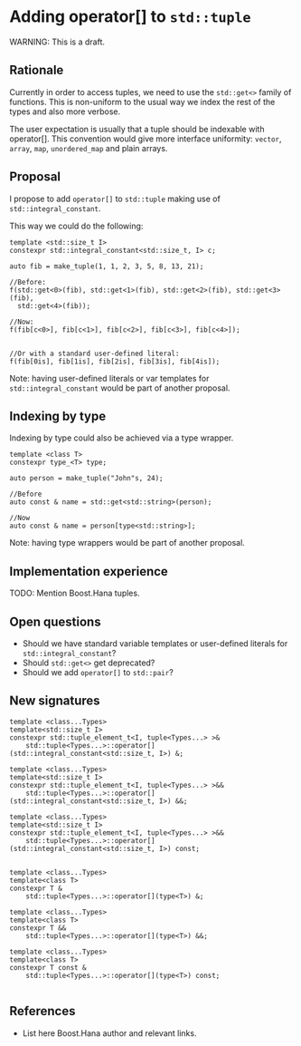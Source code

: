 * Adding operator[] to =std::tuple=

WARNING: This is a draft.

** Rationale

Currently in order to access tuples, we need to use the
=std::get<>= family of functions. This is non-uniform to
the usual way we index the rest of the types and also
more verbose.

The user expectation is usually that a tuple should be indexable
with operator[]. This convention would give more interface uniformity:
=vector=, =array=, =map=, =unordered_map= and plain arrays.


** Proposal

I propose to add =operator[]= to =std::tuple= making use of
=std::integral_constant=.

This way we could do the following:

#+BEGIN_src C++
template <std::size_t I>
constexpr std::integral_constant<std::size_t, I> c;

auto fib = make_tuple(1, 1, 2, 3, 5, 8, 13, 21);

//Before:
f(std::get<0>(fib), std::get<1>(fib), std::get<2>(fib), std::get<3>(fib),
  std::get<4>(fib));

//Now:
f(fib[c<0>], fib[c<1>], fib[c<2>], fib[c<3>], fib[c<4>]);


//Or with a standard user-defined literal:
f(fib[0is], fib[1is], fib[2is], fib[3is], fib[4is]);
#+END_src

Note: having user-defined literals or var templates
for =std::integral_constant= would be part of another proposal.

** Indexing by type

Indexing by type could also be achieved via a type wrapper.


#+BEGIN_src C++
template <class T>
constexpr type_<T> type;

auto person = make_tuple("John"s, 24);

//Before
auto const & name = std::get<std::string>(person);

//Now
auto const & name = person[type<std::string>];
#+END_src

Note: having type wrappers would be part of another proposal.

** Implementation experience

TODO: Mention Boost.Hana tuples.


** Open questions

- Should we have standard variable templates or user-defined literals
  for =std::integral_constant=?
- Should =std::get<>= get deprecated?
- Should we add =operator[]= to =std::pair=?


** New signatures

#+BEGIN_src C++
  template <class...Types>
  template<std::size_t I>
  constexpr std::tuple_element_t<I, tuple<Types...> >&
      std::tuple<Types...>::operator[](std::integral_constant<std::size_t, I>) &;

  template <class...Types>
  template<std::size_t I>
  constexpr std::tuple_element_t<I, tuple<Types...> >&&
      std::tuple<Types...>::operator[](std::integral_constant<std::size_t, I>) &&;

  template <class...Types>
  template<std::size_t I>
  constexpr std::tuple_element_t<I, tuple<Types...> >&&
      std::tuple<Types...>::operator[](std::integral_constant<std::size_t, I>) const;


  template <class...Types>
  template<class T>
  constexpr T &
      std::tuple<Types...>::operator[](type<T>) &;

  template <class...Types>
  template<class T>
  constexpr T &&
      std::tuple<Types...>::operator[](type<T>) &&;

  template <class...Types>
  template<class T>
  constexpr T const &
      std::tuple<Types...>::operator[](type<T>) const;

#+END_src


** References

- List here Boost.Hana author and relevant links.
